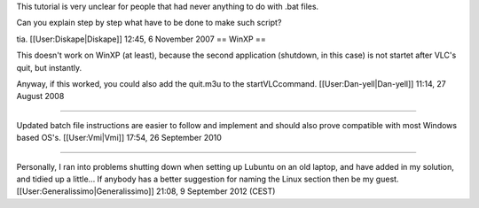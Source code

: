 This tutorial is very unclear for people that had never anything to do
with .bat files.

Can you explain step by step what have to be done to make such script?

tia. [[User:Diskape|Diskape]] 12:45, 6 November 2007 == WinXP ==

This doesn't work on WinXP (at least), because the second application
(shutdown, in this case) is not startet after VLC's quit, but instantly.

Anyway, if this worked, you could also add the quit.m3u to the
startVLCcommand. [[User:Dan-yell|Dan-yell]] 11:14, 27 August 2008‎

--------------

Updated batch file instructions are easier to follow and implement and
should also prove compatible with most Windows based OS's.
[[User:Vmi|Vmi]] 17:54, 26 September 2010‎

--------------

Personally, I ran into problems shutting down when setting up Lubuntu on
an old laptop, and have added in my solution, and tidied up a little...
If anybody has a better suggestion for naming the Linux section then be
my guest. [[User:Generalissimo|Generalissimo]] 21:08, 9 September 2012
(CEST)
